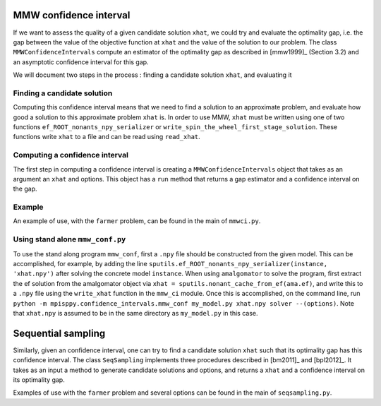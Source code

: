 .. _Confidence intervals:

MMW confidence interval
=======================

If we want to assess the quality of a given candidate solution ``xhat``, we could
try and evaluate the optimality gap, i.e. the gap between the value of the objective function
at ``xhat`` and the value of the solution to our problem.
The class ``MMWConfidenceIntervals`` compute an estimator of the optimality gap
as described in [mmw1999]_ (Section 3.2) and an asymptotic confidence interval for
this gap. 

We will document two steps in the process : finding a candidate solution ``xhat``, 
and evaluating it


Finding a candidate solution
----------------------------

Computing this confidence interval means that we need to find a solution to 
an approximate problem, and evaluate how good a solution to this approximate problem ``xhat`` is.
In order to use MMW, ``xhat`` must be written using one of two functions 
``ef_ROOT_nonants_npy_serializer`` or ``write_spin_the_wheel_first_stage_solution``.
These functions write ``xhat`` to a file and can be read using ``read_xhat``.

Computing a confidence interval
-------------------------------

The first step in computing a confidence interval is creating a ``MMWConfidenceIntervals`` object
that takes as an argument an ``xhat`` and options.
This object has a ``run`` method that returns a gap estimator and a confidence interval on the gap.

Example
-------

An example of use, with the ``farmer`` problem, can be found in the main of ``mmwci.py``.

Using stand alone ``mmw_conf.py``
------------------------------

To use the stand along program ``mmw_conf``, first a ``.npy`` file should be constructed from the given model. This can be accomplished, for example, by adding the line 
``sputils.ef_ROOT_nonants_npy_serializer(instance, 'xhat.npy')`` after solving the concrete model ``instance``. When using ``amalgomator`` to solve the program, first extract the ef solution from the amalgomator object via ``xhat = sputils.nonant_cache_from_ef(ama.ef)``, and write this to a ``.npy`` file using the ``write_xhat`` function in the ``mmw_ci`` module. Once this is accomplished, on the command line, run
``python -m mpisppy.confidence_intervals.mmw_conf my_model.py xhat.npy solver --(options)``. Note that ``xhat.npy`` is assumed to be in the same directory as ``my_model.py`` in this case.

Sequential sampling
===================

Similarly, given an confidence interval, one can try to find a candidate solution
``xhat`` such that its optimality gap has this confidence interval.
The class ``SeqSampling`` implements three procedures described in 
[bm2011]_ and [bpl2012]_. It takes as an input a method to generate
candidate solutions and options, and returns a ``xhat`` and a confidence interval on
its optimality gap.

Examples of use with the ``farmer`` problem and several options can be found in the main of ``seqsampling.py``.
